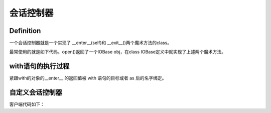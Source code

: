 会话控制器
==========
Definition
^^^^^^^^^^^^
一个会话控制器就是一个实现了 __enter__(self)和 __exit__()两个魔术方法的class。

最常使用的就是如下代码。open()返回了一个IOBase obj，在class IOBase定义中就实现了上述两个魔术方法。

.. code-block:: python
	:linenos:

	with open('foo.txt') as bar:
	  # perform some action with bar
	  pass

with语句的执行过程
^^^^^^^^^^^^^^^^^^^
紧跟with的对象的__enter__ 的返回值被 with 语句的目标或者 as 后的名字绑定。

自定义会话控制器
^^^^^^^^^^^^^^^^^^
.. code-block:: python
	:linenos:

	class Closer:
	'''通过with语句和一个close方法来关闭一个对象的会话管理器'''

	def __init__(self, obj):
	    self.obj = obj

	def __enter__(self):
	    return self.obj # bound to target

	def __exit__(self, exception_type, exception_val, trace):
	    try:
	        self.obj.close()
	    except AttributeError: # obj isn't closable
	        print 'Not closable.'
	        return True # exception handled successfully

客户端代码如下：

.. code-block:: none
	:linenos:

	>>> from magicmethods import Closer
	>>> from ftplib import FTP
	>>> with Closer(FTP('ftp.somesite.com')) as conn:
	...     conn.dir()
	...
	>>> conn.dir()
	>>> with Closer(int(5)) as i:
	...     i += 1
	...
	Not closable.
	>>> i
	6